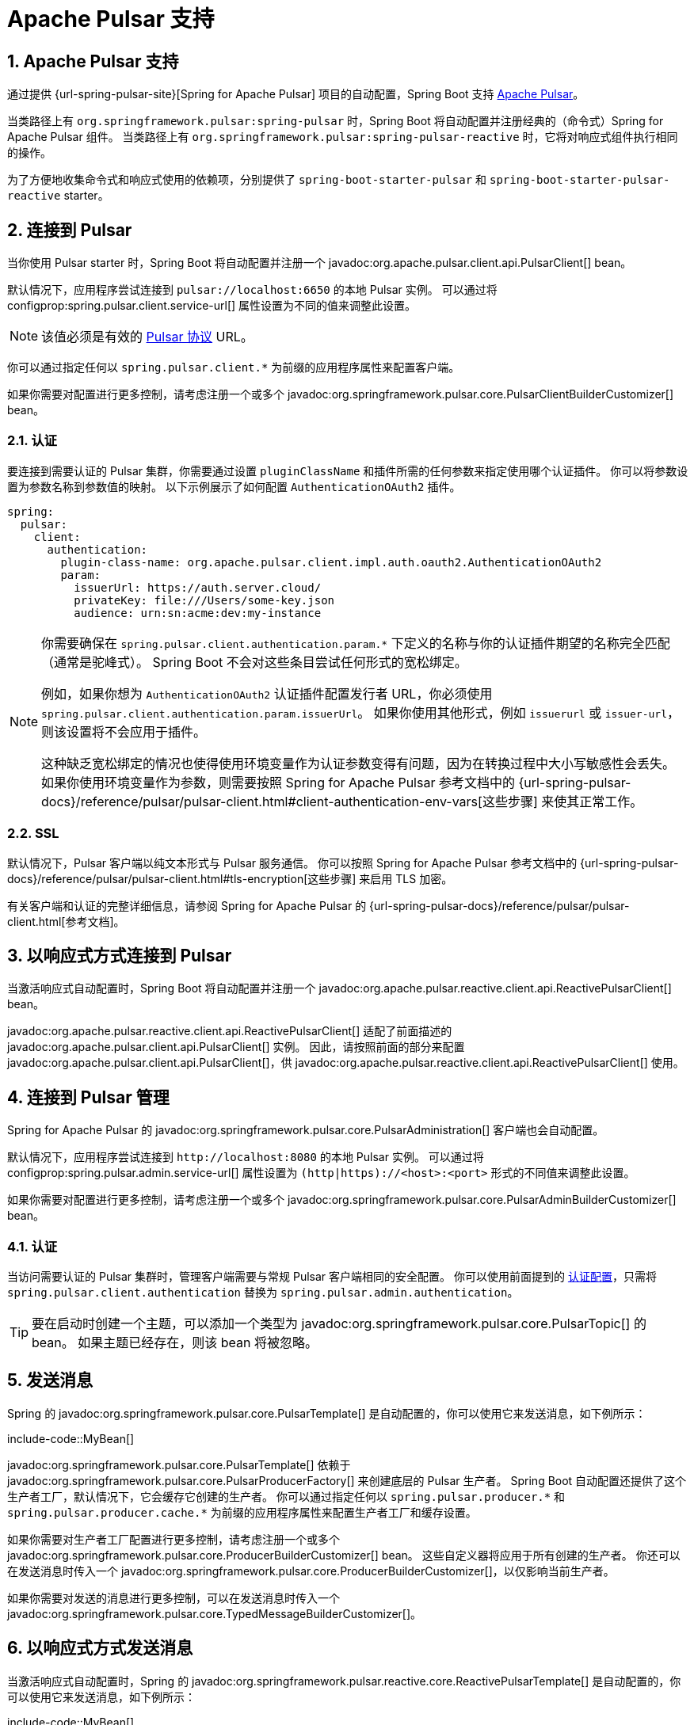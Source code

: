 = Apache Pulsar 支持
:encoding: utf-8
:numbered:

[[messaging.pulsar]]
== Apache Pulsar 支持
通过提供 {url-spring-pulsar-site}[Spring for Apache Pulsar] 项目的自动配置，Spring Boot 支持 https://pulsar.apache.org/[Apache Pulsar]。

当类路径上有 `org.springframework.pulsar:spring-pulsar` 时，Spring Boot 将自动配置并注册经典的（命令式）Spring for Apache Pulsar 组件。
当类路径上有 `org.springframework.pulsar:spring-pulsar-reactive` 时，它将对响应式组件执行相同的操作。

为了方便地收集命令式和响应式使用的依赖项，分别提供了 `spring-boot-starter-pulsar` 和 `spring-boot-starter-pulsar-reactive` starter。

[[messaging.pulsar.connecting]]
== 连接到 Pulsar
当你使用 Pulsar starter 时，Spring Boot 将自动配置并注册一个 javadoc:org.apache.pulsar.client.api.PulsarClient[] bean。

默认情况下，应用程序尝试连接到 `pulsar://localhost:6650` 的本地 Pulsar 实例。
可以通过将 configprop:spring.pulsar.client.service-url[] 属性设置为不同的值来调整此设置。

NOTE: 该值必须是有效的 https://pulsar.apache.org/docs/client-libraries-java/#connection-urls[Pulsar 协议] URL。

你可以通过指定任何以 `spring.pulsar.client.*` 为前缀的应用程序属性来配置客户端。

如果你需要对配置进行更多控制，请考虑注册一个或多个 javadoc:org.springframework.pulsar.core.PulsarClientBuilderCustomizer[] bean。

[[messaging.pulsar.connecting.auth]]
=== 认证
要连接到需要认证的 Pulsar 集群，你需要通过设置 `pluginClassName` 和插件所需的任何参数来指定使用哪个认证插件。
你可以将参数设置为参数名称到参数值的映射。
以下示例展示了如何配置 `AuthenticationOAuth2` 插件。

[configprops,yaml]
----
spring:
  pulsar:
    client:
      authentication:
        plugin-class-name: org.apache.pulsar.client.impl.auth.oauth2.AuthenticationOAuth2
        param:
          issuerUrl: https://auth.server.cloud/
          privateKey: file:///Users/some-key.json
          audience: urn:sn:acme:dev:my-instance
----

[NOTE]
====
你需要确保在 `+spring.pulsar.client.authentication.param.*+` 下定义的名称与你的认证插件期望的名称完全匹配（通常是驼峰式）。
Spring Boot 不会对这些条目尝试任何形式的宽松绑定。

例如，如果你想为 `AuthenticationOAuth2` 认证插件配置发行者 URL，你必须使用 `+spring.pulsar.client.authentication.param.issuerUrl+`。
如果你使用其他形式，例如 `issuerurl` 或 `issuer-url`，则该设置将不会应用于插件。

这种缺乏宽松绑定的情况也使得使用环境变量作为认证参数变得有问题，因为在转换过程中大小写敏感性会丢失。
如果你使用环境变量作为参数，则需要按照 Spring for Apache Pulsar 参考文档中的 {url-spring-pulsar-docs}/reference/pulsar/pulsar-client.html#client-authentication-env-vars[这些步骤] 来使其正常工作。
====

[[messaging.pulsar.connecting.ssl]]
=== SSL
默认情况下，Pulsar 客户端以纯文本形式与 Pulsar 服务通信。
你可以按照 Spring for Apache Pulsar 参考文档中的 {url-spring-pulsar-docs}/reference/pulsar/pulsar-client.html#tls-encryption[这些步骤] 来启用 TLS 加密。

有关客户端和认证的完整详细信息，请参阅 Spring for Apache Pulsar 的 {url-spring-pulsar-docs}/reference/pulsar/pulsar-client.html[参考文档]。

[[messaging.pulsar.connecting-reactive]]
== 以响应式方式连接到 Pulsar
当激活响应式自动配置时，Spring Boot 将自动配置并注册一个 javadoc:org.apache.pulsar.reactive.client.api.ReactivePulsarClient[] bean。

javadoc:org.apache.pulsar.reactive.client.api.ReactivePulsarClient[] 适配了前面描述的 javadoc:org.apache.pulsar.client.api.PulsarClient[] 实例。
因此，请按照前面的部分来配置 javadoc:org.apache.pulsar.client.api.PulsarClient[]，供 javadoc:org.apache.pulsar.reactive.client.api.ReactivePulsarClient[] 使用。

[[messaging.pulsar.admin]]
== 连接到 Pulsar 管理
Spring for Apache Pulsar 的 javadoc:org.springframework.pulsar.core.PulsarAdministration[] 客户端也会自动配置。

默认情况下，应用程序尝试连接到 `\http://localhost:8080` 的本地 Pulsar 实例。
可以通过将 configprop:spring.pulsar.admin.service-url[] 属性设置为 `(http|https)://<host>:<port>` 形式的不同值来调整此设置。

如果你需要对配置进行更多控制，请考虑注册一个或多个 javadoc:org.springframework.pulsar.core.PulsarAdminBuilderCustomizer[] bean。

[[messaging.pulsar.admin.auth]]
=== 认证
当访问需要认证的 Pulsar 集群时，管理客户端需要与常规 Pulsar 客户端相同的安全配置。
你可以使用前面提到的 xref:messaging/pulsar.adoc#messaging.pulsar.connecting.auth[认证配置]，只需将 `spring.pulsar.client.authentication` 替换为 `spring.pulsar.admin.authentication`。

TIP: 要在启动时创建一个主题，可以添加一个类型为 javadoc:org.springframework.pulsar.core.PulsarTopic[] 的 bean。
如果主题已经存在，则该 bean 将被忽略。

[[messaging.pulsar.sending]]
== 发送消息
Spring 的 javadoc:org.springframework.pulsar.core.PulsarTemplate[] 是自动配置的，你可以使用它来发送消息，如下例所示：

include-code::MyBean[]

javadoc:org.springframework.pulsar.core.PulsarTemplate[] 依赖于 javadoc:org.springframework.pulsar.core.PulsarProducerFactory[] 来创建底层的 Pulsar 生产者。
Spring Boot 自动配置还提供了这个生产者工厂，默认情况下，它会缓存它创建的生产者。
你可以通过指定任何以 `spring.pulsar.producer.\*` 和 `spring.pulsar.producer.cache.*` 为前缀的应用程序属性来配置生产者工厂和缓存设置。

如果你需要对生产者工厂配置进行更多控制，请考虑注册一个或多个 javadoc:org.springframework.pulsar.core.ProducerBuilderCustomizer[] bean。
这些自定义器将应用于所有创建的生产者。
你还可以在发送消息时传入一个 javadoc:org.springframework.pulsar.core.ProducerBuilderCustomizer[]，以仅影响当前生产者。

如果你需要对发送的消息进行更多控制，可以在发送消息时传入一个 javadoc:org.springframework.pulsar.core.TypedMessageBuilderCustomizer[]。

[[messaging.pulsar.sending-reactive]]
== 以响应式方式发送消息
当激活响应式自动配置时，Spring 的 javadoc:org.springframework.pulsar.reactive.core.ReactivePulsarTemplate[] 是自动配置的，你可以使用它来发送消息，如下例所示：

include-code::MyBean[]

javadoc:org.springframework.pulsar.reactive.core.ReactivePulsarTemplate[] 依赖于 javadoc:org.springframework.pulsar.reactive.core.ReactivePulsarSenderFactory[] 来实际创建底层的发送者。
Spring Boot 自动配置还提供了这个发送者工厂，默认情况下，它会缓存它创建的生产者。
你可以通过指定任何以 `spring.pulsar.producer.\*` 和 `spring.pulsar.producer.cache.*` 为前缀的应用程序属性来配置发送者工厂和缓存设置。

如果你需要对发送者工厂配置进行更多控制，请考虑注册一个或多个 javadoc:org.springframework.pulsar.reactive.core.ReactiveMessageSenderBuilderCustomizer[] bean。
这些自定义器将应用于所有创建的发送者。
你还可以在发送消息时传入一个 javadoc:org.springframework.pulsar.reactive.core.ReactiveMessageSenderBuilderCustomizer[]，以仅影响当前发送者。

如果你需要对发送的消息进行更多控制，可以在发送消息时传入一个 javadoc:org.springframework.pulsar.reactive.core.MessageSpecBuilderCustomizer[]。

[[messaging.pulsar.receiving]]
== 接收消息
当 Apache Pulsar 基础设施存在时，任何 bean 都可以使用 javadoc:org.springframework.pulsar.annotation.PulsarListener[format=annotation] 注解来创建监听器端点。
以下组件在 `someTopic` 主题上创建了一个监听器端点：

include-code::MyBean[]

Spring Boot 自动配置提供了 javadoc:org.springframework.pulsar.annotation.PulsarListener[] 所需的所有组件，例如 javadoc:org.springframework.pulsar.config.PulsarListenerContainerFactory[] 和它用于构建底层 Pulsar 消费者的消费者工厂。
你可以通过指定任何以 `spring.pulsar.listener.\*` 和 `spring.pulsar.consumer.*` 为前缀的应用程序属性来配置这些组件。

如果你需要对消费者工厂的配置进行更多控制，请考虑注册一个或多个 javadoc:org.springframework.pulsar.core.ConsumerBuilderCustomizer[] bean。
这些自定义器将应用于工厂创建的所有消费者，因此所有 javadoc:org.springframework.pulsar.annotation.PulsarListener[format=annotation] 实例。
你还可以通过设置 javadoc:org.springframework.pulsar.annotation.PulsarListener[format=annotation] 注解的 `consumerCustomizer` 属性来自定义单个监听器。

如果你需要对实际容器工厂配置进行更多控制，请考虑注册一个或多个 `PulsarContainerFactoryCustomizer<ConcurrentPulsarListenerContainerFactory<?>>` bean。

[[messaging.pulsar.receiving-reactive]]
== 以响应式方式接收消息
当 Apache Pulsar 基础设施存在并且激活了响应式自动配置时，任何 bean 都可以使用 javadoc:org.springframework.pulsar.reactive.config.annotation.ReactivePulsarListener[format=annotation] 注解来创建响应式监听器端点。
以下组件在 `someTopic` 主题上创建了一个响应式监听器端点：

include-code::MyBean[]

Spring Boot 自动配置提供了 javadoc:org.springframework.pulsar.reactive.config.annotation.ReactivePulsarListener[] 所需的所有组件，例如 javadoc:org.springframework.pulsar.reactive.config.ReactivePulsarListenerContainerFactory[] 和它用于构建底层响应式 Pulsar 消费者的消费者工厂。
你可以通过指定任何以 `spring.pulsar.listener.\*` 和 `spring.pulsar.consumer.*` 为前缀的应用程序属性来配置这些组件。

如果你需要对消费者工厂的配置进行更多控制，请考虑注册一个或多个 javadoc:org.springframework.pulsar.reactive.core.ReactiveMessageConsumerBuilderCustomizer[] bean。
这些自定义器将应用于工厂创建的所有消费者，因此所有 javadoc:org.springframework.pulsar.reactive.config.annotation.ReactivePulsarListener[format=annotation] 实例。
你还可以通过设置 javadoc:org.springframework.pulsar.reactive.config.annotation.ReactivePulsarListener[format=annotation] 注解的 `consumerCustomizer` 属性来自定义单个监听器。

如果你需要对实际容器工厂配置进行更多控制，请考虑注册一个或多个 `PulsarContainerFactoryCustomizer<DefaultReactivePulsarListenerContainerFactory<?>>` bean。

[[messaging.pulsar.reading]]
== 读取消息
Pulsar 读取器接口使应用程序能够手动管理游标。
当你使用读取器连接到主题时，你需要指定读取器在连接到主题时从哪个消息开始读取。

当 Apache Pulsar 基础设施存在时，任何 bean 都可以使用 javadoc:org.springframework.pulsar.annotation.PulsarReader[format=annotation] 注解来使用读取器消费消息。
以下组件创建了一个读取器端点，从 `someTopic` 主题的开头开始读取消息：

include-code::MyBean[]

javadoc:org.springframework.pulsar.annotation.PulsarReader[format=annotation] 依赖于 javadoc:org.springframework.pulsar.core.PulsarReaderFactory[] 来创建底层的 Pulsar 读取器。
Spring Boot 自动配置提供了这个读取器工厂，可以通过设置任何以 `spring.pulsar.reader.*` 为前缀的应用程序属性来配置它。

如果你需要对读取器工厂的配置进行更多控制，请考虑注册一个或多个 javadoc:org.springframework.pulsar.core.ReaderBuilderCustomizer[] bean。
这些自定义器将应用于工厂创建的所有读取器，因此所有 javadoc:org.springframework.pulsar.annotation.PulsarReader[format=annotation] 实例。
你还可以通过设置 javadoc:org.springframework.pulsar.annotation.PulsarReader[format=annotation] 注解的 `readerCustomizer` 属性来自定义单个监听器。

如果你需要对实际容器工厂配置进行更多控制，请考虑注册一个或多个 `PulsarContainerFactoryCustomizer<DefaultPulsarReaderContainerFactory<?>>` bean。

[[messaging.pulsar.reading-reactive]]
== 以响应式方式读取消息
当 Apache Pulsar 基础设施存在并且激活了响应式自动配置时，Spring 的 javadoc:org.springframework.pulsar.reactive.core.ReactivePulsarReaderFactory[] 会被提供，你可以使用它来创建一个读取器，以便以响应式方式读取消息。
以下组件使用提供的工厂创建了一个读取器，并从 `someTopic` 主题中读取 5 分钟前的单个消息：

include-code::MyBean[]

Spring Boot 自动配置提供了这个读取器工厂，可以通过设置任何以 `spring.pulsar.reader.*` 为前缀的应用程序属性来配置它。

如果你需要对读取器工厂配置进行更多控制，请考虑在使用工厂创建读取器时传入一个或多个 javadoc:org.springframework.pulsar.reactive.core.ReactiveMessageReaderBuilderCustomizer[] 实例。

如果你需要对读取器工厂配置进行更多控制，请考虑注册一个或多个 javadoc:org.springframework.pulsar.reactive.core.ReactiveMessageReaderBuilderCustomizer[] bean。
这些自定义器将应用于所有创建的读取器。
你还可以在创建读取器时传入一个或多个 javadoc:org.springframework.pulsar.reactive.core.ReactiveMessageReaderBuilderCustomizer[]，以仅将自定义应用于创建的读取器。

TIP: 有关上述任何组件的更多详细信息以及发现其他可用功能，请参阅 Spring for Apache Pulsar 的 {url-spring-pulsar-docs}[参考文档]。

[[messaging.pulsar.transactions]]
== 事务支持
Spring for Apache Pulsar 在使用 javadoc:org.springframework.pulsar.core.PulsarTemplate[] 和 javadoc:org.springframework.pulsar.annotation.PulsarListener[format=annotation] 时支持事务。

NOTE: 当前在使用响应式变体时不支持事务。

将 configprop:spring.pulsar.transaction.enabled[] 属性设置为 `true` 将会：

* 配置一个 javadoc:org.springframework.pulsar.transaction.PulsarTransactionManager[] bean
* 为 javadoc:org.springframework.pulsar.core.PulsarTemplate[] 启用事务支持
* 为 javadoc:org.springframework.pulsar.annotation.PulsarListener[format=annotation] 方法启用事务支持

javadoc:org.springframework.pulsar.annotation.PulsarListener[format=annotation] 的 `transactional` 属性可用于微调何时应在监听器中使用事务。

如果你需要对 Spring for Apache Pulsar 事务功能进行更多控制，则应定义你自己的 javadoc:org.springframework.pulsar.core.PulsarTemplate[] 和/或 javadoc:org.springframework.pulsar.config.ConcurrentPulsarListenerContainerFactory[] bean。
如果默认的自动配置的 javadoc:org.springframework.pulsar.transaction.PulsarTransactionManager[] 不合适，你还可以定义一个 javadoc:org.springframework.pulsar.transaction.PulsarAwareTransactionManager[] bean。

[[messaging.pulsar.additional-properties]]
== 其他 Pulsar 属性
自动配置支持的属性在附录的 xref:appendix:application-properties/index.adoc#appendix.application-properties.integration[集成属性] 部分中列出。
请注意，这些属性（连字符或驼峰式）大多直接映射到 Apache Pulsar 配置属性。
有关详细信息，请参阅 Apache Pulsar 文档。

只有一部分 Pulsar 支持的属性可以直接通过 javadoc:org.springframework.boot.autoconfigure.pulsar.PulsarProperties[] 类进行配置。
如果你希望使用不直接支持的附加属性来调整自动配置的组件，可以使用每个上述组件支持的自定义器。

'''
[[messaging.pulsar]]
== Apache Pulsar Support
https://pulsar.apache.org/[Apache Pulsar] is supported by providing auto-configuration of the {url-spring-pulsar-site}[Spring for Apache Pulsar] project.

Spring Boot will auto-configure and register the classic (imperative) Spring for Apache Pulsar components when `org.springframework.pulsar:spring-pulsar` is on the classpath.
It will do the same for the reactive components when `org.springframework.pulsar:spring-pulsar-reactive` is on the classpath.

There are `spring-boot-starter-pulsar` and `spring-boot-starter-pulsar-reactive` starters for conveniently collecting the dependencies for imperative and reactive use, respectively.

[[messaging.pulsar.connecting]]
== Connecting to Pulsar
When you use the Pulsar starter, Spring Boot will auto-configure and register a javadoc:org.apache.pulsar.client.api.PulsarClient[] bean.

By default, the application tries to connect to a local Pulsar instance at `pulsar://localhost:6650`.
This can be adjusted by setting the configprop:spring.pulsar.client.service-url[] property to a different value.

NOTE: The value must be a valid https://pulsar.apache.org/docs/client-libraries-java/#connection-urls[Pulsar Protocol] URL

You can configure the client by specifying any of the `spring.pulsar.client.*` prefixed application properties.

If you need more control over the configuration, consider registering one or more javadoc:org.springframework.pulsar.core.PulsarClientBuilderCustomizer[] beans.

[[messaging.pulsar.connecting.auth]]
=== Authentication
To connect to a Pulsar cluster that requires authentication, you need to specify which authentication plugin to use by setting the `pluginClassName` and any parameters required by the plugin.
You can set the parameters as a map of parameter names to parameter values.
The following example shows how to configure the `AuthenticationOAuth2` plugin.

[configprops,yaml]
----
spring:
  pulsar:
    client:
      authentication:
        plugin-class-name: org.apache.pulsar.client.impl.auth.oauth2.AuthenticationOAuth2
        param:
          issuerUrl: https://auth.server.cloud/
          privateKey: file:///Users/some-key.json
          audience: urn:sn:acme:dev:my-instance
----

[NOTE]
====
You need to ensure that names defined under `+spring.pulsar.client.authentication.param.*+` exactly match those expected by your auth plugin (which is typically camel cased).
Spring Boot will not attempt any kind of relaxed binding for these entries.

For example, if you want to configure the issuer url for the `AuthenticationOAuth2` auth plugin you must use `+spring.pulsar.client.authentication.param.issuerUrl+`.
If you use other forms, such as `issuerurl` or `issuer-url`, the setting will not be applied to the plugin.

This lack of relaxed binding also makes using environment variables for authentication parameters problematic because the case sensitivity is lost during translation.
If you use environment variables for the parameters then you will need to follow {url-spring-pulsar-docs}/reference/pulsar/pulsar-client.html#client-authentication-env-vars[these steps] in the Spring for Apache Pulsar reference documentation for it to work properly.
====

[[messaging.pulsar.connecting.ssl]]
=== SSL
By default, Pulsar clients communicate with Pulsar services in plain text.
You can follow {url-spring-pulsar-docs}/reference/pulsar/pulsar-client.html#tls-encryption[these steps] in the Spring for Apache Pulsar reference documentation to enable TLS encryption.

For complete details on the client and authentication see the Spring for Apache Pulsar {url-spring-pulsar-docs}/reference/pulsar/pulsar-client.html[reference documentation].

[[messaging.pulsar.connecting-reactive]]
== Connecting to Pulsar Reactively
When the Reactive auto-configuration is activated, Spring Boot will auto-configure and register a javadoc:org.apache.pulsar.reactive.client.api.ReactivePulsarClient[] bean.

The javadoc:org.apache.pulsar.reactive.client.api.ReactivePulsarClient[] adapts an instance of the previously described javadoc:org.apache.pulsar.client.api.PulsarClient[].
Therefore, follow the previous section to configure the javadoc:org.apache.pulsar.client.api.PulsarClient[] used by the javadoc:org.apache.pulsar.reactive.client.api.ReactivePulsarClient[].

[[messaging.pulsar.admin]]
== Connecting to Pulsar Administration
Spring for Apache Pulsar's javadoc:org.springframework.pulsar.core.PulsarAdministration[] client is also auto-configured.

By default, the application tries to connect to a local Pulsar instance at `\http://localhost:8080`.
This can be adjusted by setting the configprop:spring.pulsar.admin.service-url[] property to a different value in the form `(http|https)://<host>:<port>`.

If you need more control over the configuration, consider registering one or more javadoc:org.springframework.pulsar.core.PulsarAdminBuilderCustomizer[] beans.

[[messaging.pulsar.admin.auth]]
=== Authentication
When accessing a Pulsar cluster that requires authentication, the admin client requires the same security configuration as the regular Pulsar client.
You can use the aforementioned xref:messaging/pulsar.adoc#messaging.pulsar.connecting.auth[authentication configuration] by replacing `spring.pulsar.client.authentication` with `spring.pulsar.admin.authentication`.

TIP: To create a topic on startup, add a bean of type javadoc:org.springframework.pulsar.core.PulsarTopic[].
If the topic already exists, the bean is ignored.

[[messaging.pulsar.sending]]
== Sending a Message
Spring's javadoc:org.springframework.pulsar.core.PulsarTemplate[] is auto-configured, and you can use it to send messages, as shown in the following example:

include-code::MyBean[]

The javadoc:org.springframework.pulsar.core.PulsarTemplate[] relies on a javadoc:org.springframework.pulsar.core.PulsarProducerFactory[] to create the underlying Pulsar producer.
Spring Boot auto-configuration also provides this producer factory, which by default, caches the producers that it creates.
You can configure the producer factory and cache settings by specifying any of the `spring.pulsar.producer.\*` and `spring.pulsar.producer.cache.*` prefixed application properties.

If you need more control over the producer factory configuration, consider registering one or more javadoc:org.springframework.pulsar.core.ProducerBuilderCustomizer[] beans.
These customizers are applied to all created producers.
You can also pass in a javadoc:org.springframework.pulsar.core.ProducerBuilderCustomizer[] when sending a message to only affect the current producer.

If you need more control over the message being sent, you can pass in a javadoc:org.springframework.pulsar.core.TypedMessageBuilderCustomizer[] when sending a message.

[[messaging.pulsar.sending-reactive]]
== Sending a Message Reactively
When the Reactive auto-configuration is activated, Spring's javadoc:org.springframework.pulsar.reactive.core.ReactivePulsarTemplate[] is auto-configured, and you can use it to send messages, as shown in the following example:

include-code::MyBean[]

The javadoc:org.springframework.pulsar.reactive.core.ReactivePulsarTemplate[] relies on a javadoc:org.springframework.pulsar.reactive.core.ReactivePulsarSenderFactory[] to actually create the underlying sender.
Spring Boot auto-configuration also provides this sender factory, which by default, caches the producers that it creates.
You can configure the sender factory and cache settings by specifying any of the `spring.pulsar.producer.\*` and `spring.pulsar.producer.cache.*` prefixed application properties.

If you need more control over the sender factory configuration, consider registering one or more javadoc:org.springframework.pulsar.reactive.core.ReactiveMessageSenderBuilderCustomizer[] beans.
These customizers are applied to all created senders.
You can also pass in a javadoc:org.springframework.pulsar.reactive.core.ReactiveMessageSenderBuilderCustomizer[] when sending a message to only affect the current sender.

If you need more control over the message being sent, you can pass in a javadoc:org.springframework.pulsar.reactive.core.MessageSpecBuilderCustomizer[] when sending a message.

[[messaging.pulsar.receiving]]
== Receiving a Message
When the Apache Pulsar infrastructure is present, any bean can be annotated with javadoc:org.springframework.pulsar.annotation.PulsarListener[format=annotation] to create a listener endpoint.
The following component creates a listener endpoint on the `someTopic` topic:

include-code::MyBean[]

Spring Boot auto-configuration provides all the components necessary for javadoc:org.springframework.pulsar.annotation.PulsarListener[], such as the javadoc:org.springframework.pulsar.config.PulsarListenerContainerFactory[] and the consumer factory it uses to construct the underlying Pulsar consumers.
You can configure these components by specifying any of the `spring.pulsar.listener.\*` and `spring.pulsar.consumer.*` prefixed application properties.

If you need more control over the configuration of the consumer factory, consider registering one or more javadoc:org.springframework.pulsar.core.ConsumerBuilderCustomizer[] beans.
These customizers are applied to all consumers created by the factory, and therefore all javadoc:org.springframework.pulsar.annotation.PulsarListener[format=annotation] instances.
You can also customize a single listener by setting the `consumerCustomizer` attribute of the javadoc:org.springframework.pulsar.annotation.PulsarListener[format=annotation] annotation.

If you need more control over the actual container factory configuration, consider registering one or more `PulsarContainerFactoryCustomizer<ConcurrentPulsarListenerContainerFactory<?>>` beans.

[[messaging.pulsar.receiving-reactive]]
== Receiving a Message Reactively
When the Apache Pulsar infrastructure is present and the Reactive auto-configuration is activated, any bean can be annotated with javadoc:org.springframework.pulsar.reactive.config.annotation.ReactivePulsarListener[format=annotation] to create a reactive listener endpoint.
The following component creates a reactive listener endpoint on the `someTopic` topic:

include-code::MyBean[]

Spring Boot auto-configuration provides all the components necessary for javadoc:org.springframework.pulsar.reactive.config.annotation.ReactivePulsarListener[], such as the javadoc:org.springframework.pulsar.reactive.config.ReactivePulsarListenerContainerFactory[] and the consumer factory it uses to construct the underlying reactive Pulsar consumers.
You can configure these components by specifying any of the `spring.pulsar.listener.\*` and `spring.pulsar.consumer.*` prefixed application properties.

If you need more control over the configuration of the consumer factory, consider registering one or more javadoc:org.springframework.pulsar.reactive.core.ReactiveMessageConsumerBuilderCustomizer[] beans.
These customizers are applied to all consumers created by the factory, and therefore all javadoc:org.springframework.pulsar.reactive.config.annotation.ReactivePulsarListener[format=annotation] instances.
You can also customize a single listener by setting the `consumerCustomizer` attribute of the javadoc:org.springframework.pulsar.reactive.config.annotation.ReactivePulsarListener[format=annotation] annotation.

If you need more control over the actual container factory configuration, consider registering one or more `PulsarContainerFactoryCustomizer<DefaultReactivePulsarListenerContainerFactory<?>>` beans.

[[messaging.pulsar.reading]]
== Reading a Message
The Pulsar reader interface enables applications to manually manage cursors.
When you use a reader to connect to a topic you need to specify which message the reader begins reading from when it connects to a topic.

When the Apache Pulsar infrastructure is present, any bean can be annotated with javadoc:org.springframework.pulsar.annotation.PulsarReader[format=annotation] to consume messages using a reader.
The following component creates a reader endpoint that starts reading messages from the beginning of the `someTopic` topic:

include-code::MyBean[]

The javadoc:org.springframework.pulsar.annotation.PulsarReader[format=annotation] relies on a javadoc:org.springframework.pulsar.core.PulsarReaderFactory[] to create the underlying Pulsar reader.
Spring Boot auto-configuration provides this reader factory which can be customized by setting any of the `spring.pulsar.reader.*` prefixed application properties.

If you need more control over the configuration of the reader factory, consider registering one or more javadoc:org.springframework.pulsar.core.ReaderBuilderCustomizer[] beans.
These customizers are applied to all readers created by the factory, and therefore all javadoc:org.springframework.pulsar.annotation.PulsarReader[format=annotation] instances.
You can also customize a single listener by setting the `readerCustomizer` attribute of the javadoc:org.springframework.pulsar.annotation.PulsarReader[format=annotation] annotation.

If you need more control over the actual container factory configuration, consider registering one or more `PulsarContainerFactoryCustomizer<DefaultPulsarReaderContainerFactory<?>>` beans.

[[messaging.pulsar.reading-reactive]]
== Reading a Message Reactively
When the Apache Pulsar infrastructure is present and the Reactive auto-configuration is activated, Spring's javadoc:org.springframework.pulsar.reactive.core.ReactivePulsarReaderFactory[] is provided, and you can use it to create a reader in order to read messages in a reactive fashion.
The following component creates a reader using the provided factory and reads a single message from 5 minutes ago from the `someTopic` topic:

include-code::MyBean[]

Spring Boot auto-configuration provides this reader factory which can be customized by setting any of the `spring.pulsar.reader.*` prefixed application properties.

If you need more control over the reader factory configuration, consider passing in one or more javadoc:org.springframework.pulsar.reactive.core.ReactiveMessageReaderBuilderCustomizer[] instances when using the factory to create a reader.

If you need more control over the reader factory configuration, consider registering one or more javadoc:org.springframework.pulsar.reactive.core.ReactiveMessageReaderBuilderCustomizer[] beans.
These customizers are applied to all created readers.
You can also pass one or more javadoc:org.springframework.pulsar.reactive.core.ReactiveMessageReaderBuilderCustomizer[] when creating a reader to only apply the customizations to the created reader.

TIP: For more details on any of the above components and to discover other available features, see the Spring for Apache Pulsar {url-spring-pulsar-docs}[reference documentation].

[[messaging.pulsar.transactions]]
== Transaction Support
Spring for Apache Pulsar supports transactions when using javadoc:org.springframework.pulsar.core.PulsarTemplate[] and javadoc:org.springframework.pulsar.annotation.PulsarListener[format=annotation].

NOTE: Transactions are not currently supported when using the reactive variants.

Setting the configprop:spring.pulsar.transaction.enabled[] property to `true` will:

* Configure a javadoc:org.springframework.pulsar.transaction.PulsarTransactionManager[] bean
* Enable transaction support for javadoc:org.springframework.pulsar.core.PulsarTemplate[]
* Enable transaction support for javadoc:org.springframework.pulsar.annotation.PulsarListener[format=annotation] methods

The `transactional` attribute of javadoc:org.springframework.pulsar.annotation.PulsarListener[format=annotation] can be used to fine-tune when transactions should be used with listeners.

For more control of the Spring for Apache Pulsar transaction features you should define your own javadoc:org.springframework.pulsar.core.PulsarTemplate[] and/or javadoc:org.springframework.pulsar.config.ConcurrentPulsarListenerContainerFactory[] beans.
You can also define a javadoc:org.springframework.pulsar.transaction.PulsarAwareTransactionManager[] bean if the default auto-configured javadoc:org.springframework.pulsar.transaction.PulsarTransactionManager[] is not suitable.

[[messaging.pulsar.additional-properties]]
== Additional Pulsar Properties
The properties supported by auto-configuration are shown in the xref:appendix:application-properties/index.adoc#appendix.application-properties.integration[Integration Properties] section of the Appendix.
Note that, for the most part, these properties (hyphenated or camelCase) map directly to the Apache Pulsar configuration properties.
See the Apache Pulsar documentation for details.

Only a subset of the properties supported by Pulsar are available directly through the javadoc:org.springframework.boot.autoconfigure.pulsar.PulsarProperties[] class.
If you wish to tune the auto-configured components with additional properties that are not directly supported, you can use the customizer supported by each aforementioned component.